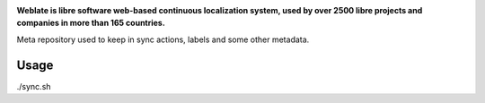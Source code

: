 .. Copyright © Michal Čihař <michal@weblate.org>
..
.. SPDX-License-Identifier: CC0-1.0

.. image:: https://s.weblate.org/cdn/Logo-Darktext-borders.png
   :alt: Weblate
   :target: https://weblate.org/
   :height: 80px

**Weblate is libre software web-based continuous localization system,
used by over 2500 libre projects and companies in more than 165 countries.**

Meta repository used to keep in sync actions, labels and some other metadata.

Usage
-----

./sync.sh
